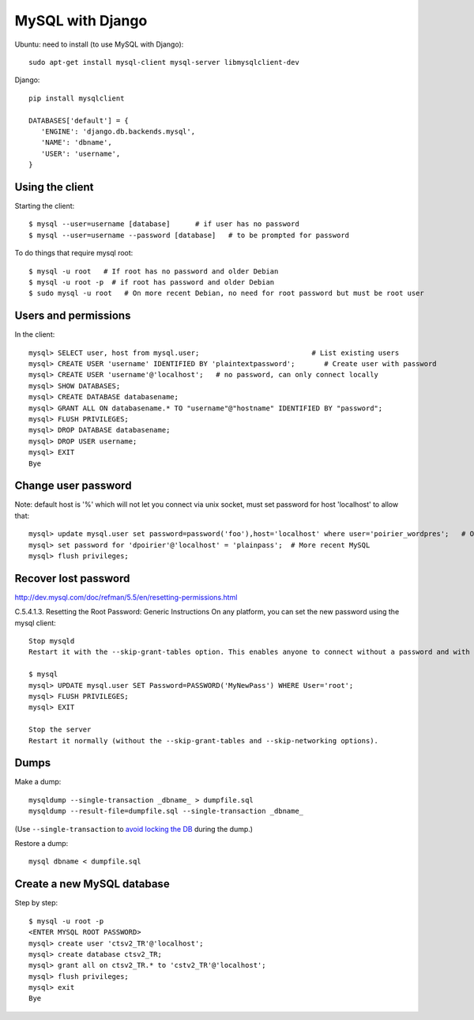 MySQL with Django
=================

Ubuntu: need to install (to use MySQL with Django)::

   sudo apt-get install mysql-client mysql-server libmysqlclient-dev

Django::

   pip install mysqlclient

   DATABASES['default'] = {
      'ENGINE': 'django.db.backends.mysql',
      'NAME': 'dbname',
      'USER': 'username',
   }


Using the client
~~~~~~~~~~~~~~~~

Starting the client::

    $ mysql --user=username [database]      # if user has no password
    $ mysql --user=username --password [database]   # to be prompted for password

To do things that require mysql root::

    $ mysql -u root   # If root has no password and older Debian
    $ mysql -u root -p  # if root has password and older Debian
    $ sudo mysql -u root   # On more recent Debian, no need for root password but must be root user

Users and permissions
~~~~~~~~~~~~~~~~~~~~~

In the client::

    mysql> SELECT user, host from mysql.user;                           # List existing users
    mysql> CREATE USER 'username' IDENTIFIED BY 'plaintextpassword';       # Create user with password
    mysql> CREATE USER 'username'@'localhost';   # no password, can only connect locally
    mysql> SHOW DATABASES;
    mysql> CREATE DATABASE databasename;
    mysql> GRANT ALL ON databasename.* TO "username"@"hostname" IDENTIFIED BY "password";
    mysql> FLUSH PRIVILEGES;
    mysql> DROP DATABASE databasename;
    mysql> DROP USER username;
    mysql> EXIT
    Bye

Change user password
~~~~~~~~~~~~~~~~~~~~

Note: default host is '%' which will not let you connect via unix socket, must set password for host 'localhost' to allow that::

    mysql> update mysql.user set password=password('foo'),host='localhost' where user='poirier_wordpres';   # On older MySQL
    mysql> set password for 'dpoirier'@'localhost' = 'plainpass';  # More recent MySQL
    mysql> flush privileges;

Recover lost password
~~~~~~~~~~~~~~~~~~~~~

http://dev.mysql.com/doc/refman/5.5/en/resetting-permissions.html

C.5.4.1.3. Resetting the Root Password: Generic Instructions
On any platform, you can set the new password using the mysql client::

    Stop mysqld
    Restart it with the --skip-grant-tables option. This enables anyone to connect without a password and with all privileges. Because this is insecure, you might want to use --skip-grant-tables in conjunction with --skip-networking to prevent remote clients from connecting.

    $ mysql
    mysql> UPDATE mysql.user SET Password=PASSWORD('MyNewPass') WHERE User='root';
    mysql> FLUSH PRIVILEGES;
    mysql> EXIT

    Stop the server
    Restart it normally (without the --skip-grant-tables and --skip-networking options).

Dumps
~~~~~

Make a dump::

    mysqldump --single-transaction _dbname_ > dumpfile.sql
    mysqldump --result-file=dumpfile.sql --single-transaction _dbname_

(Use ``--single-transaction`` to
`avoid locking the DB <https://www.howtogeekpro.com/180/how-to-backup-a-live-mysql-db-without-locking-tables-using-mysqldump/>`_
during the dump.)

Restore a dump::

    mysql dbname < dumpfile.sql

Create a new MySQL database
~~~~~~~~~~~~~~~~~~~~~~~~~~~

Step by step::

    $ mysql -u root -p
    <ENTER MYSQL ROOT PASSWORD>
    mysql> create user 'ctsv2_TR'@'localhost';
    mysql> create database ctsv2_TR;
    mysql> grant all on ctsv2_TR.* to 'cstv2_TR'@'localhost';
    mysql> flush privileges;
    mysql> exit
    Bye
